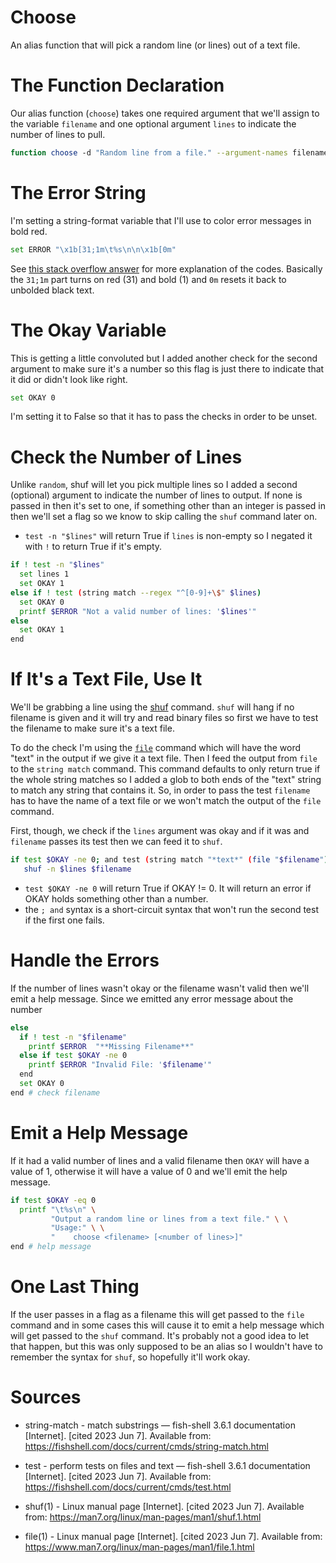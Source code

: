 #+BEGIN_COMMENT
.. title: Choose Function
.. slug: choose-function
.. date: 2023-06-07 11:30:31 UTC-07:00
.. tags: functions,randomness,choice
.. category: Randomness
.. link: 
.. description: Choose an item from a text file.
.. type: text
.. status: 
.. updated: 

#+END_COMMENT

* Choose

An alias function that will pick a random line (or lines) out of a text file.

#+begin_src sh :tangle ../functions/choose.fish :exports none
# Choose random lines from a file #
<<choose-declaration>>

  # a bold-red line for error messages
  <<choose-error>>

  # assume something bad (0) until the checks change it
  <<choose-okay>>

  # check the "lines" argument
  <<choose-lines>>

  # check the filename argument and pull the line if okay
  <<choose-filename>>
  <<choose-error-message>>

  # if one of the arguments was bad emit a help message
  <<choose-help-message>>
end # end choose
#+end_src

* The Function Declaration

Our alias function (~choose~) takes one required argument that we'll assign to the variable ~filename~ and one optional argument ~lines~ to indicate the number of lines to pull.

#+begin_src sh :noweb-ref choose-declaration
function choose -d "Random line from a file." --argument-names filename lines
#+end_src

* The Error String

I'm setting a string-format variable that I'll use to color error messages in bold red.

#+begin_src sh :noweb-ref choose-error
set ERROR "\x1b[31;1m\t%s\n\n\x1b[0m"
#+end_src

See [[https://stackoverflow.com/a/33206814][this stack overflow answer]] for more explanation of the codes. Basically the ~31;1m~ part turns on red (31) and bold (1) and ~0m~ resets it back to unbolded black text.

* The Okay Variable
This is getting a little convoluted but I added another check for the second argument to make sure it's a number so this flag is just there to indicate that it did or didn't look like right.

#+begin_src sh :noweb-ref choose-okay
set OKAY 0
#+end_src

I'm setting it to False so that it has to pass the checks in order to be unset.

* Check the Number of Lines
Unlike ~random~, shuf will let you pick multiple lines so I added a second (optional) argument to indicate the number of lines to output. If none is passed in then it's set to one, if something other than an integer is passed in then we'll set a flag so we know to skip calling the ~shuf~ command later on.

 - ~test -n "$lines"~ will return True if ~lines~ is non-empty so I negated it with ~!~ to return True if it's empty.

#+begin_src sh :noweb-ref choose-lines
if ! test -n "$lines"
  set lines 1
  set OKAY 1
else if ! test (string match --regex "^[0-9]+\$" $lines)
  set OKAY 0
  printf $ERROR "Not a valid number of lines: '$lines'"
else
  set OKAY 1
end
#+end_src

* If It's a Text File, Use It
We'll be grabbing a line using the [[https://man7.org/linux/man-pages/man1/shuf.1.html][shuf]] command. ~shuf~ will hang if no filename is given and it will try and read binary files so first we have to test the filename to make sure it's a text file.

To do the check I'm using the [[https://www.man7.org/linux/man-pages/man1/file.1.html][~file~]] command which will have the word "text" in the output if we give it a text file. Then I feed the output from ~file~ to the ~string match~ command. This command defaults to only return true if the whole string matches so I added a glob to both ends of the "text" string to match any string that contains it. So, in order to pass the test ~filename~ has to have the name of a text file or we won't match the output of the ~file~ command.

First, though, we check if the ~lines~ argument was okay and if it was and ~filename~ passes its test then we can feed it to ~shuf~.

#+begin_src sh :noweb-ref choose-filename
if test $OKAY -ne 0; and test (string match "*text*" (file "$filename"))
   shuf -n $lines $filename
#+end_src

- ~test $OKAY -ne 0~ will return True if OKAY != 0. It will return an error if OKAY holds something other than a number.
- the ~; and~ syntax is a short-circuit syntax that won't run the second test if the first one fails.

* Handle the Errors

If the number of lines wasn't okay or the filename wasn't valid then we'll emit a help message. Since we emitted any error message about the number 

#+begin_src sh :noweb-ref choose-error-message
else
  if ! test -n "$filename"
    printf $ERROR  "**Missing Filename**"
  else if test $OKAY -ne 0
    printf $ERROR "Invalid File: '$filename'"
  end
  set OKAY 0
end # check filename
#+end_src

* Emit a Help Message

If it had a valid number of lines and a valid filename then ~OKAY~ will have a value of 1, otherwise it will have a value of 0 and we'll emit the help message.

#+begin_src sh :noweb-ref choose-help-message
if test $OKAY -eq 0     
  printf "\t%s\n" \
         "Output a random line or lines from a text file." \ \
         "Usage:" \ \
         "    choose <filename> [<number of lines>]"
end # help message
#+end_src

* One Last Thing

If the user passes in a flag as a filename this will get passed to the ~file~ command and in some cases this will cause it to emit a help message which will get passed to the ~shuf~ command. It's probably not a good idea to let that happen, but this was only supposed to be an alias so I wouldn't have to remember the syntax for ~shuf~, so hopefully it'll work okay.

* Sources

- string-match - match substrings — fish-shell 3.6.1 documentation [Internet]. [cited 2023 Jun 7]. Available from: https://fishshell.com/docs/current/cmds/string-match.html

- test - perform tests on files and text — fish-shell 3.6.1 documentation [Internet]. [cited 2023 Jun 7]. Available from: https://fishshell.com/docs/current/cmds/test.html

- shuf(1) - Linux manual page [Internet]. [cited 2023 Jun 7]. Available from: https://man7.org/linux/man-pages/man1/shuf.1.html

- file(1) - Linux manual page [Internet]. [cited 2023 Jun 7]. Available from: https://www.man7.org/linux/man-pages/man1/file.1.html

